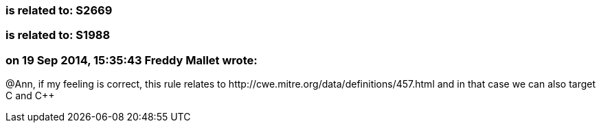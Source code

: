 === is related to: S2669

=== is related to: S1988

=== on 19 Sep 2014, 15:35:43 Freddy Mallet wrote:
@Ann, if my feeling is correct, this rule relates to \http://cwe.mitre.org/data/definitions/457.html and in that case we can also target C and {cpp}


